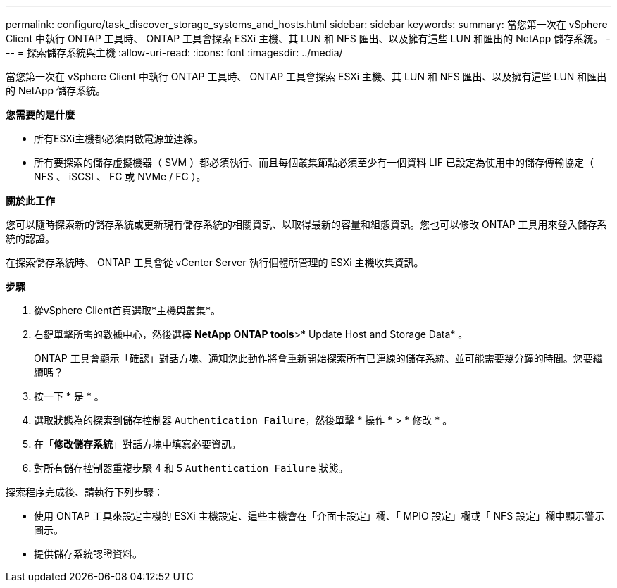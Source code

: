 ---
permalink: configure/task_discover_storage_systems_and_hosts.html 
sidebar: sidebar 
keywords:  
summary: 當您第一次在 vSphere Client 中執行 ONTAP 工具時、 ONTAP 工具會探索 ESXi 主機、其 LUN 和 NFS 匯出、以及擁有這些 LUN 和匯出的 NetApp 儲存系統。 
---
= 探索儲存系統與主機
:allow-uri-read: 
:icons: font
:imagesdir: ../media/


[role="lead"]
當您第一次在 vSphere Client 中執行 ONTAP 工具時、 ONTAP 工具會探索 ESXi 主機、其 LUN 和 NFS 匯出、以及擁有這些 LUN 和匯出的 NetApp 儲存系統。

*您需要的是什麼*

* 所有ESXi主機都必須開啟電源並連線。
* 所有要探索的儲存虛擬機器（ SVM ）都必須執行、而且每個叢集節點必須至少有一個資料 LIF 已設定為使用中的儲存傳輸協定（ NFS 、 iSCSI 、 FC 或 NVMe / FC ）。


*關於此工作*

您可以隨時探索新的儲存系統或更新現有儲存系統的相關資訊、以取得最新的容量和組態資訊。您也可以修改 ONTAP 工具用來登入儲存系統的認證。

在探索儲存系統時、 ONTAP 工具會從 vCenter Server 執行個體所管理的 ESXi 主機收集資訊。

*步驟*

. 從vSphere Client首頁選取*主機與叢集*。
. 右鍵單擊所需的數據中心，然後選擇 *NetApp ONTAP tools*>* Update Host and Storage Data* 。
+
ONTAP 工具會顯示「確認」對話方塊、通知您此動作將會重新開始探索所有已連線的儲存系統、並可能需要幾分鐘的時間。您要繼續嗎？

. 按一下 * 是 * 。
. 選取狀態為的探索到儲存控制器 `Authentication Failure`，然後單擊 * 操作 * > * 修改 * 。
. 在「*修改儲存系統*」對話方塊中填寫必要資訊。
. 對所有儲存控制器重複步驟 4 和 5 `Authentication Failure` 狀態。


探索程序完成後、請執行下列步驟：

* 使用 ONTAP 工具來設定主機的 ESXi 主機設定、這些主機會在「介面卡設定」欄、「 MPIO 設定」欄或「 NFS 設定」欄中顯示警示圖示。
* 提供儲存系統認證資料。

